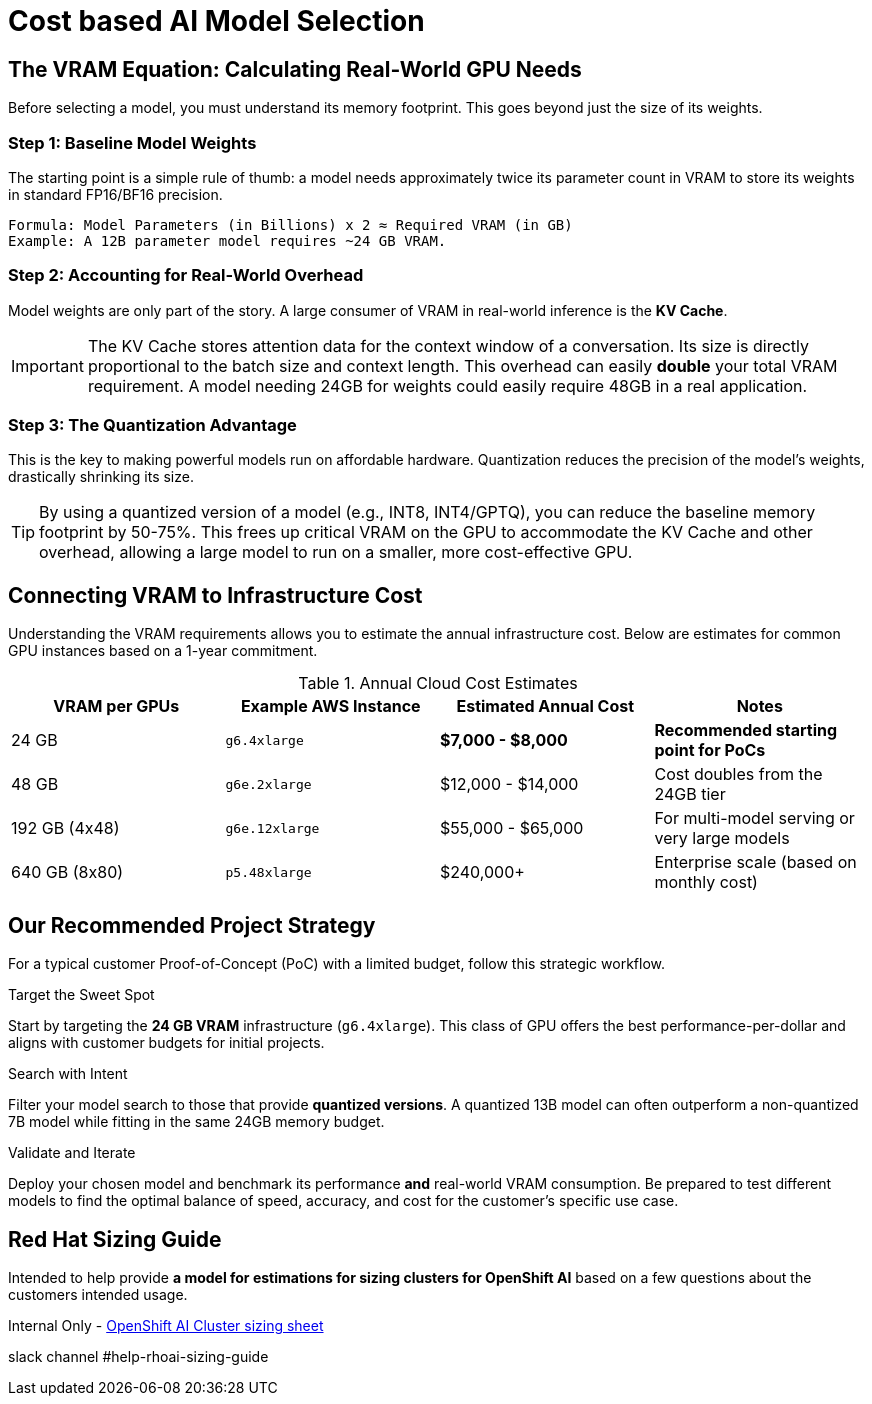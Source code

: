 = Cost based AI Model Selection


== The VRAM Equation: Calculating Real-World GPU Needs

Before selecting a model, you must understand its memory footprint. This goes beyond just the size of its weights.

=== Step 1: Baseline Model Weights
The starting point is a simple rule of thumb: a model needs approximately twice its parameter count in VRAM to store its weights in standard FP16/BF16 precision.
[source,text]
----
Formula: Model Parameters (in Billions) x 2 ≈ Required VRAM (in GB)
Example: A 12B parameter model requires ~24 GB VRAM.
----

=== Step 2: Accounting for Real-World Overhead
Model weights are only part of the story. A large consumer of VRAM in real-world inference is the **KV Cache**.

[IMPORTANT]
====
The KV Cache stores attention data for the context window of a conversation. Its size is directly proportional to the batch size and context length. This overhead can easily *double* your total VRAM requirement. A model needing 24GB for weights could easily require 48GB in a real application.
====

=== Step 3: The Quantization Advantage
This is the key to making powerful models run on affordable hardware. Quantization reduces the precision of the model's weights, drastically shrinking its size.

[TIP]
====
By using a quantized version of a model (e.g., INT8, INT4/GPTQ), you can reduce the baseline memory footprint by 50-75%. This frees up critical VRAM on the GPU to accommodate the KV Cache and other overhead, allowing a large model to run on a smaller, more cost-effective GPU.
====

== Connecting VRAM to Infrastructure Cost

Understanding the VRAM requirements allows you to estimate the annual infrastructure cost. Below are estimates for common GPU instances based on a 1-year commitment.

.Annual Cloud Cost Estimates
[options="header"]
|===
| VRAM per GPUs | Example AWS Instance | Estimated Annual Cost | Notes
| 24 GB        | `g6.4xlarge`         | *$7,000 - $8,000* | *Recommended starting point for PoCs*
| 48 GB        | `g6e.2xlarge`        | $12,000 - $14,000      | Cost doubles from the 24GB tier
| 192 GB (4x48)     | `g6e.12xlarge`       | $55,000 - $65,000      | For multi-model serving or very large models
| 640 GB (8x80)     | `p5.48xlarge`        | $240,000+              | Enterprise scale (based on monthly cost)
|===

== Our Recommended Project Strategy

For a typical customer Proof-of-Concept (PoC) with a limited budget, follow this strategic workflow.

.Target the Sweet Spot
Start by targeting the **24 GB VRAM** infrastructure (`g6.4xlarge`). This class of GPU offers the best performance-per-dollar and aligns with customer budgets for initial projects.

.Search with Intent
Filter your model search to those that provide **quantized versions**. A quantized 13B model can often outperform a non-quantized 7B model while fitting in the same 24GB memory budget.

.Validate and Iterate
Deploy your chosen model and benchmark its performance *and* real-world VRAM consumption. Be prepared to test different models to find the optimal balance of speed, accuracy, and cost for the customer's specific use case.

== Red Hat Sizing Guide

Intended to help provide *a model for estimations for sizing clusters for OpenShift AI* based on a few questions about the customers intended usage.

Internal Only - http://red.ht/rhoai-sizing-guide[OpenShift AI Cluster sizing sheet]

slack channel #help-rhoai-sizing-guide

